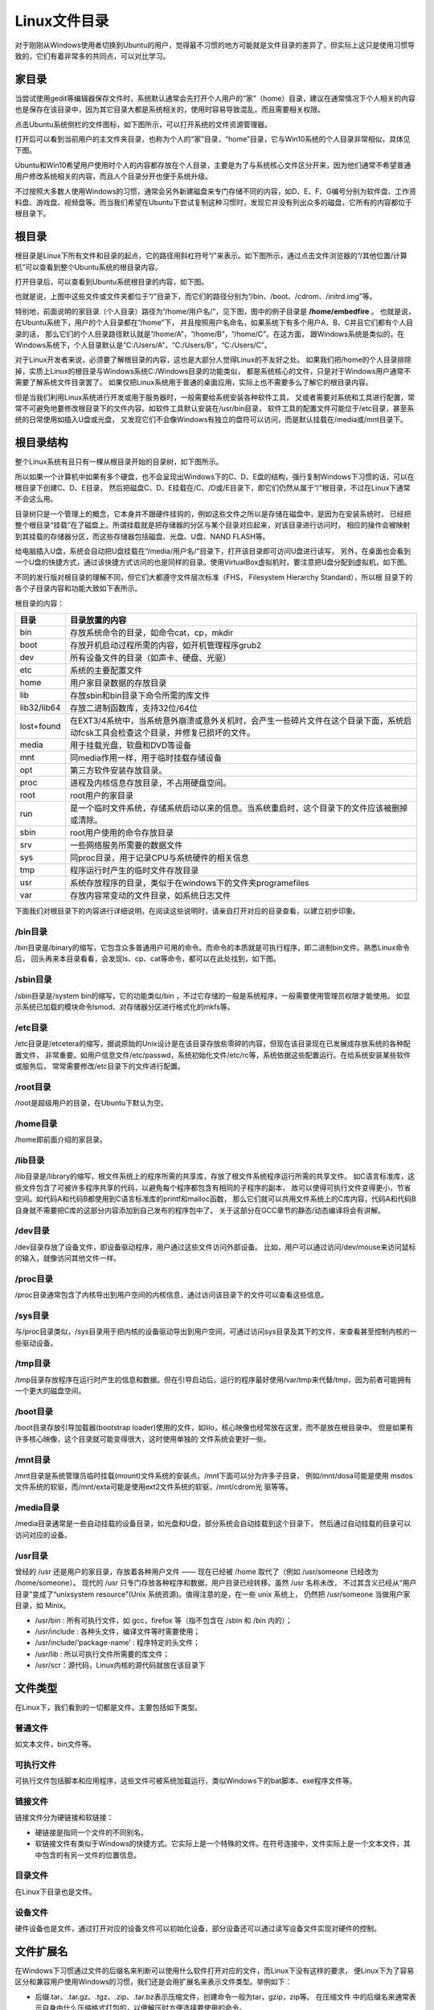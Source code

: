 .. vim: syntax=rst

Linux文件目录
---------------------------

对于刚刚从Windows使用者切换到Ubuntu的用户，觉得最不习惯的地方可能就是文件目录的差异了，但实际上这只是使用习惯导致的，它们有着非常多的共同点，可以对比学习。

家目录
~~~~~~~~~~~~

当尝试使用gedit等编辑器保存文件时，系统默认通常会先打开个人用户的“家”（home）目录，建议在通常情况下个人相关的内容也是保存在该目录中，因为其它目录大都是系统相关的，使用时容易导致混乱，而且需要相关权限。

点击Ubuntu系统侧栏的文件图标，如下图所示，可以打开系统的文件资源管理器。




.. image:: media/linuxd002.png
   :align: center
   :alt: 未找到图片02|



打开后可以看到当前用户的主文件夹目录，也称为个人的“家”目录，“home”目录，它与Win10系统的个人目录非常相似，具体见下图。

.. image:: media/linuxd003.jpg
   :align: center
   :alt: 未找到图片03|



.. image:: media/linuxd004.jpg
   :align: center
   :alt: 未找到图片04|



Ubuntu和Win10希望用户使用时个人的内容都存放在个人目录，主要是为了与系统核心文件区分开来，因为他们通常不希望普通用户修改系统相关的内容，而且人个目录分开也便于系统升级。

不过按照大多数人使用Windows的习惯，通常会另外新建磁盘来专门存储不同的内容，如D、E、F、G编号分别为软件盘、工作资料盘、游戏盘、视频盘等。而当我们希望在Ubuntu下尝试复制这种习惯时，发现它并没有列出众多的磁盘，它所有的内容都位于根目录下。

根目录
~~~~~~~~~~~~

根目录是Linux下所有文件和目录的起点，它的路径用斜杠符号“/”来表示。如下图所示，通过点击文件浏览器的“/其他位置/计算机”可以查看到整个Ubuntu系统的根目录内容。

.. image:: media/linuxd005.jpg
   :align: center
   :alt: 未找到图片05|



打开目录后，可以查看到Ubuntu系统根目录的内容，如下图。

.. image:: media/linuxd006.jpg
   :align: center
   :alt: 未找到图片06|



也就是说，上图中这些文件或文件夹都位于“/”目录下，而它们的路径分别为“/bin、/boot、/cdrom、/initrd.img”等。

特别地，前面说明的家目录（个人目录）路径为“/home/用户名/”，见下图，图中的例子目录是 **/home/embedfire** 。
也就是说，在Ubuntu系统下，用户的个人目录都在“/home”下，
并且按照用户名命名，如果系统下有多个用户A、B、C并且它们都有个人目录的话，
那么它们的个人目录路径默认就是“/home/A”，“/home/B”，“/home/C”。在这方面，
跟Windows系统是类似的，在Windows系统下，个人目录默认是“C:/Users/A”，“C:/Users/B”，“C:/Users/C”。

.. image:: media/linuxd007.jpg
   :align: center
   :alt: 未找到图片07|



对于Linux开发者来说，必须要了解根目录的内容，这也是大部分人觉得Linux的不友好之处。
如果我们把/home的个人目录排除掉，实质上Linux的根目录与Windows系统C:/Windows目录的功能类似，
都是系统核心的文件，只是对于Windows用户通常不需要了解系统文件目录罢了。
如果仅把Linux系统用于普通的桌面应用，实际上也不需要多么了解它的根目录内容。

但是当我们利用Linux系统进行开发或用于服务器时，一般需要给系统安装各种软件工具，
又或者需要对系统和工具进行配置，常常不可避免地要修改根目录下的文件内容。如软件工具默认安装在/usr/bin目录，
软件工具的配置文件可能位于/etc目录，甚至系统的日常使用如插入U盘或光盘，
又发现它们不会像Windows有独立的盘符可以访问，而是默认挂载在/media或/mnt目录下。

根目录结构
~~~~~~~~~~~~~~

整个Linux系统有且只有一棵从根目录开始的目录树，如下图所示。

.. image:: media/linuxd008.png
   :align: center
   :alt: 未找到图片08|



所以如果一个计算机中如果有多个硬盘，也不会呈现出Windows下的C、D、E盘的结构，强行复制Windows下习惯的话，可以在根目录下创建C、D、E目录，
然后把磁盘C、D、E挂载在/C、/D或/E目录下，即它们仍然从属于“/”根目录，不过在Linux下通常不会这么用。

目录树只是一个管理上的概念，它本身并不跟硬件挂钩的，例如这些文件之所以是存储在磁盘中，是因为在安装系统时，
已经把整个根目录“挂载”在了磁盘上。所谓挂载就是把存储器的分区与某个目录对应起来，对该目录进行访问时，
相应的操作会被映射到其挂载的存储器分区，而这些存储器包括磁盘、光盘、U盘、NAND FLASH等。

给电脑插入U盘，系统会自动把U盘挂载在“/media/用户名/”目录下，打开该目录即可访问U盘进行读写，
另外，在桌面也会看到一个U盘的快捷方式，通过该快捷方式访问的也是同样的目录。使用VirtualBox虚拟机时，要注意把U盘分配到虚拟机，如下图。

.. image:: media/linuxd009.jpg
   :align: center
   :alt: 未找到图片09|



.. image:: media/linuxd010.png
   :align: center
   :alt: 未找到图片10|



.. image:: media/linuxd011.png
   :align: center
   :alt: 未找到图片11|


不同的发行版对根目录的理解不同，但它们大都遵守文件层次标准（FHS， Filesystem Hierarchy Standard），所以根
目录下的各个子目录内容和功能大致如下表所示。

根目录的内容：

=========== ==================================================================================================================================
目录        目录放置的内容
=========== ==================================================================================================================================
bin         存放系统命令的目录，如命令cat，cp，mkdir
boot        存放开机启动过程所需的内容，如开机管理程序grub2
dev         所有设备文件的目录（如声卡、硬盘、光驱）
etc         系统的主要配置文件
home        用户家目录数据的存放目录
lib         存放sbin和bin目录下命令所需的库文件
lib32/lib64 存放二进制函数库，支持32位/64位
lost+found  在EXT3/4系统中，当系统意外崩溃或意外关机时，会产生一些碎片文件在这个目录下面，系统启动fcsk工具会检查这个目录，并修复已损坏的文件。
media       用于挂载光盘，软盘和DVD等设备
mnt         同media作用一样，用于临时挂载存储设备
opt         第三方软件安装存放目录。
proc        进程及内核信息存放目录，不占用硬盘空间。
root        root用户的家目录
run         是一个临时文件系统，存储系统启动以来的信息。当系统重启时，这个目录下的文件应该被删掉或清除。
sbin        root用户使用的命令存放目录
srv         一些网络服务所需要的数据文件
sys         同proc目录，用于记录CPU与系统硬件的相关信息
tmp         程序运行时产生的临时文件存放目录
usr         系统存放程序的目录，类似于在windows下的文件夹programefiles
var         存放内容常变动的文件目录，如系统日志文件
=========== ==================================================================================================================================

下面我们对根目录下的内容进行详细说明，在阅读这些说明时，请亲自打开对应的目录查看，以建立初步印象。

/bin目录
^^^^^^^^^^^^^^

/bin目录是/binary的缩写，它包含众多普通用户可用的命令。而命令的本质就是可执行程序，即二进制bin文件。熟悉Linux命令后，
回头再来本目录看看，会发现ls、cp、cat等命令，都可以在此处找到，如下图。

.. image:: media/linuxd012.jpg
   :align: center
   :alt: 未找到图片12|



/sbin目录
^^^^^^^^^^^^^^^

/sbin目录是/system bin的缩写，它的功能类似/bin ，不过它存储的一般是系统程序，一般需要使用管理员权限才能使用。
如显示系统已加载的模块命令lsmod、对存储器分区进行格式化的mkfs等。

.. image:: media/linuxd013.png
   :align: center
   :alt: 未找到图片13|



/etc目录
^^^^^^^^^^^^^^

/etc目录是/etcetera的缩写，据说原始的Unix设计是在该目录存放些零碎的内容，但现在该目录现在已发展成存放系统的各种配置文件，
非常重要。如用户信息文件/etc/passwd，系统初始化文件/etc/rc等，系统依据这些配置运行。在给系统安装某些软件或服务后，
常常需要修改/etc目录下的文件进行配置。

/root目录
^^^^^^^^^^^^^^^

/root是超级用户的目录，在Ubuntu下默认为空。

/home目录
^^^^^^^^^^^^^^^

/home即前面介绍的家目录。

/lib目录
^^^^^^^^^^^^^^

/lib目录是/library的缩写，根文件系统上的程序所需的共享库，存放了根文件系统程序运行所需的共享文件。
如C语言标准库，这些文件包含了可被许多程序共享的代码，以避免每个程序都包含有相同的子程序的副本，
故可以使得可执行文件变得更小，节省空间。如代码A和代码B都使用到C语言标准库的printf和malloc函数，
那么它们就可以共用文件系统上的C库内容，代码A和代码B自身就不需要把C库的这部分内容添加到自己发布的程序包中了。
关于这部分在GCC章节的静态/动态编译将会有讲解。

/dev目录
^^^^^^^^^^^^^^

/dev目录存放了设备文件，即设备驱动程序，用户通过这些文件访问外部设备。
比如，用户可以通过访问/dev/mouse来访问鼠标的输入，就像访问其他文件一样。

/proc目录
^^^^^^^^^^^^^^^

/proc目录通常包含了内核导出到用户空间的内核信息，通过访问该目录下的文件可以查看这些信息。

/sys目录
^^^^^^^^^^^^^^

与/proc目录类似，/sys目录用于把内核的设备驱动导出到用户空间，可通过访问sys目录及其下的文件，来查看甚至控制内核的一些驱动设备。

/tmp目录
^^^^^^^^^^^^^^

/tmp目录存放程序在运行时产生的信息和数据。但在引导启动后，运行的程序最好使用/var/tmp来代替/tmp，因为前者可能拥有一个更大的磁盘空间。

/boot目录
^^^^^^^^^^^^^^^

/boot目录存放引导加载器(bootstrap loader)使用的文件，如lilo，核心映像也经常放在这里，而不是放在根目录中。
但是如果有许多核心映像，这个目录就可能变得很大，这时使用单独的 文件系统会更好一些。

/mnt目录
^^^^^^^^^^^^^^

/mnt目录是系统管理员临时挂载(mount)文件系统的安装点。/mnt下面可以分为许多子目录，
例如/mnt/dosa可能是使用 msdos文件系统的软驱，而/mnt/exta可能是使用ext2文件系统的软驱，/mnt/cdrom光 驱等等。

/media目录
^^^^^^^^^^^^^^^^^^^^^^^^

/media目录通常是一些自动挂载的设备目录，如光盘和U盘，部分系统会自动挂载到这个目录下，
然后通过自动挂载的目录可以访问对应的设备。

/usr目录
^^^^^^^^^^^^^^

曾经的 /usr 还是用户的家目录，存放着各种用户文件 —— 现在已经被 /home 取代了（例如 /usr/someone 已经改为 /home/someone）。
现代的 /usr 只专门存放各种程序和数据，用户目录已经转移。虽然 /usr 名称未改，
不过其含义已经从“用户目录”变成了“unixsystem resource”(Unix 系统资源)。值得注意的是，在一些 unix 系统上，
仍然把 /usr/someone 当做用户家目录，如 Minix。

-  /usr/bin : 所有可执行文件，如 gcc，firefox 等（指不包含在 /sbin 和 /bin 内的）；

-  /usr/include : 各种头文件，编译文件等时需要使用；

-  /usr/include/’package-name’ : 程序特定的头文件；

-  /usr/lib : 所以可执行文件所需要的库文件；

-  /usr/scr：源代码，Linux内核的源代码就放在该目录下

文件类型
~~~~~~~~~~~~~

在Linux下，我们看到的一切都是文件，主要包括如下类型。

普通文件
^^^^^^^^^^^^

如文本文件，bin文件等。

可执行文件
^^^^^^^^^^^^^

可执行文件包括脚本和应用程序，这些文件可被系统加载运行，类似Windows下的bat脚本、exe程序文件等。

链接文件
^^^^^^^^^^^^

链接文件分为硬链接和软链接：

-  硬链接是指同一个文件的不同别名。

-  软链接文件有类似于Windows的快捷方式。它实际上是一个特殊的文件。在符号连接中，文件实际上是一个文本文件，其中包含的有另一文件的位置信息。

目录文件
^^^^^^^^^^^^

在Linux下目录也是文件。

设备文件
^^^^^^^^^^^^

硬件设备也是文件，通过打开对应的设备文件可以初始化设备，部分设备还可以通过读写设备文件实现对硬件的控制。

文件扩展名
~~~~~~~~~~~~~~

在Windows下习惯通过文件的后缀名来判断可以使用什么软件打开对应的文件，而Linux下没有这样的要求，
便Linux下为了容易区分和兼容用户使用Windows的习惯，我们还是会用扩展名来表示文件类型。举例如下：

-  后缀.tar、.tar.gz、.tgz、.zip、.tar.bz表示压缩文件，创建命令一般为tar，gzip，zip等。
   在压缩文件   中的后缀名来通常表示自身由什么压缩格式打包的，以便解压时方便选择要使用的命令。

-  .sh表示shell脚本文件，通过shell语言开发的程序。

-  .pl表示perl语言文件，通过perl语言开发的程序。

-  .py表示python语言文件，通过python语言开发的程序。

-  .html、.htm、.php、.jsp、.do表示网页语言的文件。

-  .conf表示系统服务的配置文件。

-  .rpm表示rpm安装包文件。





